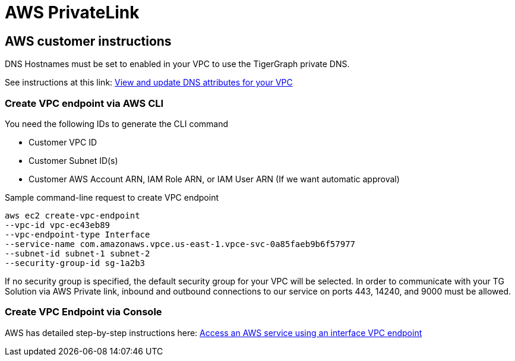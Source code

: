 = AWS PrivateLink
:experimental:
:description: Setting up PrivateLink on Amazon Web Services

== AWS customer instructions
DNS Hostnames must be set to enabled in your VPC to use the TigerGraph private DNS.

See instructions at this link: link:https://docs.aws.amazon.com/vpc/latest/userguide/vpc-dns.html#vpc-dns-updating[View and update DNS attributes for your VPC]

=== Create VPC endpoint via AWS CLI

You need the following IDs to generate the CLI command

* Customer VPC ID
* Customer Subnet ID(s)
* Customer AWS Account ARN, IAM Role ARN, or IAM User ARN (If we want automatic approval)

.Sample command-line request to create VPC endpoint
[source.wrap]
----
aws ec2 create-vpc-endpoint
--vpc-id vpc-ec43eb89
--vpc-endpoint-type Interface
--service-name com.amazonaws.vpce.us-east-1.vpce-svc-0a85faeb9b6f57977
--subnet-id subnet-1 subnet-2
--security-group-id sg-1a2b3
----

If no security group is specified, the default security group for your VPC will be selected.
In order to communicate with your TG Solution via AWS Private link, inbound and outbound connections to our service on ports 443, 14240, and 9000 must be allowed.

=== Create VPC Endpoint via Console
AWS has detailed step-by-step instructions here: link:https://docs.aws.amazon.com/vpc/latest/privatelink/vpce-interface.html#create-interface-endpoint[Access an AWS service using an interface VPC endpoint]


